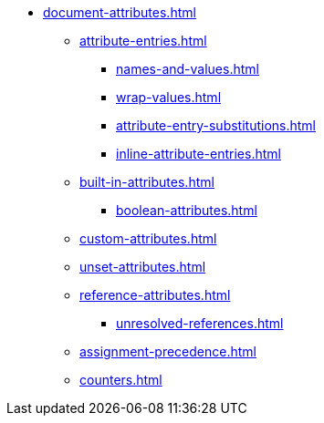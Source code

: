 * xref:document-attributes.adoc[]
** xref:attribute-entries.adoc[]
*** xref:names-and-values.adoc[]
*** xref:wrap-values.adoc[]
*** xref:attribute-entry-substitutions.adoc[]
*** xref:inline-attribute-entries.adoc[]
** xref:built-in-attributes.adoc[]
*** xref:boolean-attributes.adoc[]
** xref:custom-attributes.adoc[]
** xref:unset-attributes.adoc[]
** xref:reference-attributes.adoc[]
*** xref:unresolved-references.adoc[]
** xref:assignment-precedence.adoc[]
** xref:counters.adoc[]

